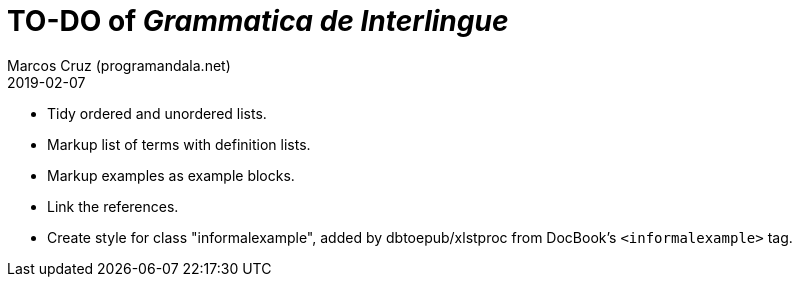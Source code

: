 = TO-DO of _Grammatica de Interlingue_
:author: Marcos Cruz (programandala.net)
:revdate: 2019-02-07

- Tidy ordered and unordered lists.
- Markup list of terms with definition lists.
- Markup examples as example blocks.
- Link the references.
- Create style for class "informalexample", added by dbtoepub/xlstproc
  from DocBook's `<informalexample>` tag.

